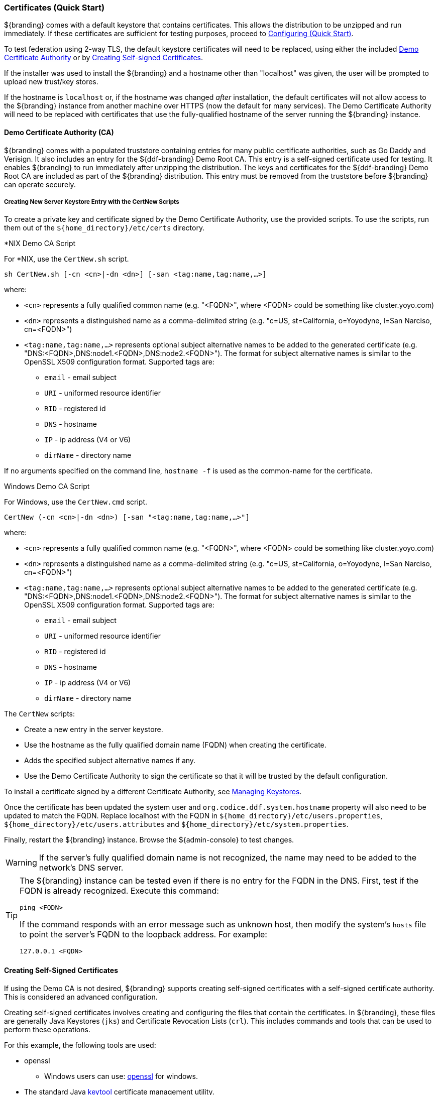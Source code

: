 :title: Certificates Quickstart
:type: quickStart
:status: published
:summary: Keystore and certificate instructions.
:order: 01

=== Certificates (Quick Start)

${branding} comes with a default keystore that contains certificates.
This allows the distribution to be unzipped and run immediately.
If these certificates are sufficient for testing purposes, proceed to <<_configuring_quick_start,Configuring (Quick Start)>>.

To test federation using 2-way TLS, the default keystore certificates will need to be replaced, using either the included <<_demo_certificate_authority_ca,Demo Certificate Authority>> or by <<_creating_self_signed_certificates,Creating Self-signed Certificates>>.

If the installer was used to install the ${branding} and a hostname other than "localhost" was given, the user will be prompted to upload new trust/key stores.

If the hostname is `localhost` or, if the hostname was changed _after_ installation, the default certificates will not allow access to the ${branding} instance from another machine over HTTPS (now the default for many services).
The Demo Certificate Authority will need to be replaced with certificates that use the fully-qualified hostname of the server running the ${branding} instance.

==== Demo Certificate Authority (CA)

${branding} comes with a populated truststore containing entries for many public certificate authorities, such as Go Daddy and Verisign.
It also includes an entry for the ${ddf-branding} Demo Root CA.
This entry is a self-signed certificate used for testing.
It enables ${branding} to run immediately after unzipping the distribution.
The keys and certificates for the ${ddf-branding} Demo Root CA are included as part of the ${branding} distribution.
This entry must be removed from the truststore before ${branding} can operate securely.

===== Creating New Server Keystore Entry with the CertNew Scripts

To create a private key and certificate signed by the Demo Certificate Authority, use the provided scripts.
To use the scripts, run them out of the `${home_directory}/etc/certs` directory.


.*NIX Demo CA Script
****

For *NIX, use the `CertNew.sh` script.

`sh CertNew.sh [-cn <cn>|-dn <dn>] [-san <tag:name,tag:name,...>]`

where:

* `<cn>` represents a fully qualified common name (e.g. "<FQDN>", where <FQDN> could be something like cluster.yoyo.com)
* `<dn>` represents a distinguished name as a comma-delimited string (e.g. "c=US, st=California, o=Yoyodyne, l=San Narciso, cn=<FQDN>")
* `<tag:name,tag:name,...>` represents optional subject alternative names to be added to the generated certificate (e.g. "DNS:<FQDN>,DNS:node1.<FQDN>,DNS:node2.<FQDN>"). The format for subject alternative names is similar to the OpenSSL X509 configuration format. Supported tags are:
** `email` - email subject
** `URI` - uniformed resource identifier
** `RID` - registered id
** `DNS` - hostname
** `IP` - ip address (V4 or V6)
** `dirName` - directory name

If no arguments specified on the command line, `hostname -f` is used as the common-name for the certificate.
****

.Windows Demo CA Script
****
For Windows, use the `CertNew.cmd` script.

`CertNew (-cn <cn>|-dn <dn>) [-san "<tag:name,tag:name,...>"]`

where:

* `<cn>` represents a fully qualified common name (e.g. "<FQDN>", where <FQDN> could be something like cluster.yoyo.com)
* `<dn>` represents a distinguished name as a comma-delimited string (e.g. "c=US, st=California, o=Yoyodyne, l=San Narciso, cn=<FQDN>")
* `<tag:name,tag:name,...>` represents optional subject alternative names to be added to the generated certificate (e.g. "DNS:<FQDN>,DNS:node1.<FQDN>,DNS:node2.<FQDN>"). The format for subject alternative names is similar to the OpenSSL X509 configuration format. Supported tags are:
** `email` - email subject
** `URI` - uniformed resource identifier
** `RID` - registered id
** `DNS` - hostname
** `IP` - ip address (V4 or V6)
** `dirName` - directory name

****

The `CertNew` scripts:

* Create a new entry in the server keystore.
* Use the hostname as the fully qualified domain name (FQDN) when creating the certificate.
* Adds the specified subject alternative names if any.
* Use the Demo Certificate Authority to sign the certificate so that it will be trusted by the default configuration.

To install a certificate signed by a different Certificate Authority, see <<_managing_keystores,Managing Keystores>>.

Once the certificate has been updated the system user and `org.codice.ddf.system.hostname` property will also need to be updated to match the FQDN. Replace localhost with the FQDN in `${home_directory}/etc/users.properties`, `${home_directory}/etc/users.attributes` and `${home_directory}/etc/system.properties`.

Finally, restart the ${branding} instance.
Browse the ${admin-console} to test changes.

[WARNING]
====
If the server's fully qualified domain name is not recognized, the name may need to be added to the network's DNS server.
====

[TIP]
====
The ${branding} instance can be tested even if there is no entry for the FQDN in the DNS.
First, test if the FQDN is already recognized.
Execute this command:

`ping <FQDN>`

If the command responds with an error message such as unknown host, then modify the system's `hosts` file to point the server's FQDN to the loopback address.
For example:

`127.0.0.1 <FQDN>`
====

==== Creating Self-Signed Certificates

If using the Demo CA is not desired, ${branding} supports creating self-signed certificates with a self-signed certificate authority.
This is considered an advanced configuration.

Creating self-signed certificates involves creating and configuring the files that contain the certificates.
In ${branding}, these files are generally Java Keystores (`jks`) and Certificate Revocation Lists (`crl`).
This includes commands and tools that can be used to perform these operations.

For this example, the following tools are used:

* openssl
** Windows users can use: https://code.google.com/p/openssl-for-windows/downloads/detail?name=openssl-0.9.8k_X64.zip&can=2&q=[openssl] for windows.
* The standard Java http://docs.oracle.com/javase/7/docs/technotes/tools/windows/keytool.html[keytool] certificate management utility.
* http://portecle.sourceforge.net/[Portecle] can be used for *keytool* operations if a GUI if preferred over a command line interface.

===== Creating a custom CA Key and Certificate

The following steps demonstrate creating a root CA to sign certificates.

. Create a key pair. +
`$> openssl genrsa -aes128 -out root-ca.key 1024` +
. Use the key to sign the CA certificate. +
`$> openssl req -new -x509 -days 3650 -key root-ca.key -out root-ca.crt`

===== Sign Certificates Using the custom CA

The following steps demonstrate signing a certificate for the `tokenissuer` user by a CA.

. Generate a private key and a Certificate Signing Request (CSR). +
`$> openssl req -newkey rsa:1024 -keyout tokenissuer.key -out tokenissuer.req`
. Sign the certificate by the CA. +
`$> openssl ca -out tokenissuer.crt -infiles tokenissuer.req`

These certificates will be used during system configuration to replace the default certificates.
